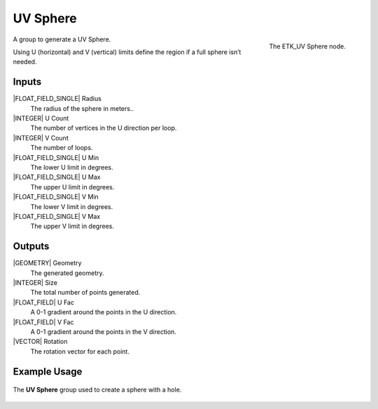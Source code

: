 .. index:: Generators; UV Sphere
.. _etk.generators.uv_sphere:

**********
 UV Sphere
**********

.. figure:: /images/nodes-uv_sphere.png
   :align: right

   The ETK_UV Sphere node.

A group to generate a UV Sphere.

Using U (horizontal) and V (vertical) limits define the region if a
full sphere isn’t needed.

Inputs
=======

|FLOAT_FIELD_SINGLE| Radius
   The radius of the sphere in meters..

|INTEGER| U Count
   The number of vertices in the U direction per loop.

|INTEGER| V Count
   The number of loops.

|FLOAT_FIELD_SINGLE| U Min
   The lower U limit in degrees.

|FLOAT_FIELD_SINGLE| U Max
   The upper U limit in degrees.

|FLOAT_FIELD_SINGLE| V Min
   The lower V limit in degrees.

|FLOAT_FIELD_SINGLE| V Max
   The upper V limit in degrees.


Outputs
========

|GEOMETRY| Geometry
   The generated geometry.

|INTEGER| Size
   The total number of points generated.

|FLOAT_FIELD| U Fac
   A 0-1 gradient around the points in the U direction.

|FLOAT_FIELD| V Fac
   A 0-1 gradient around the points in the V direction.

|VECTOR| Rotation
   The rotation vector for each point.


Example Usage
==============

.. figure:: /images/nodes-uv_sphere_basic.png
   :align: center
   :width: 800

   The **UV Sphere** group used to create a sphere with a hole.
